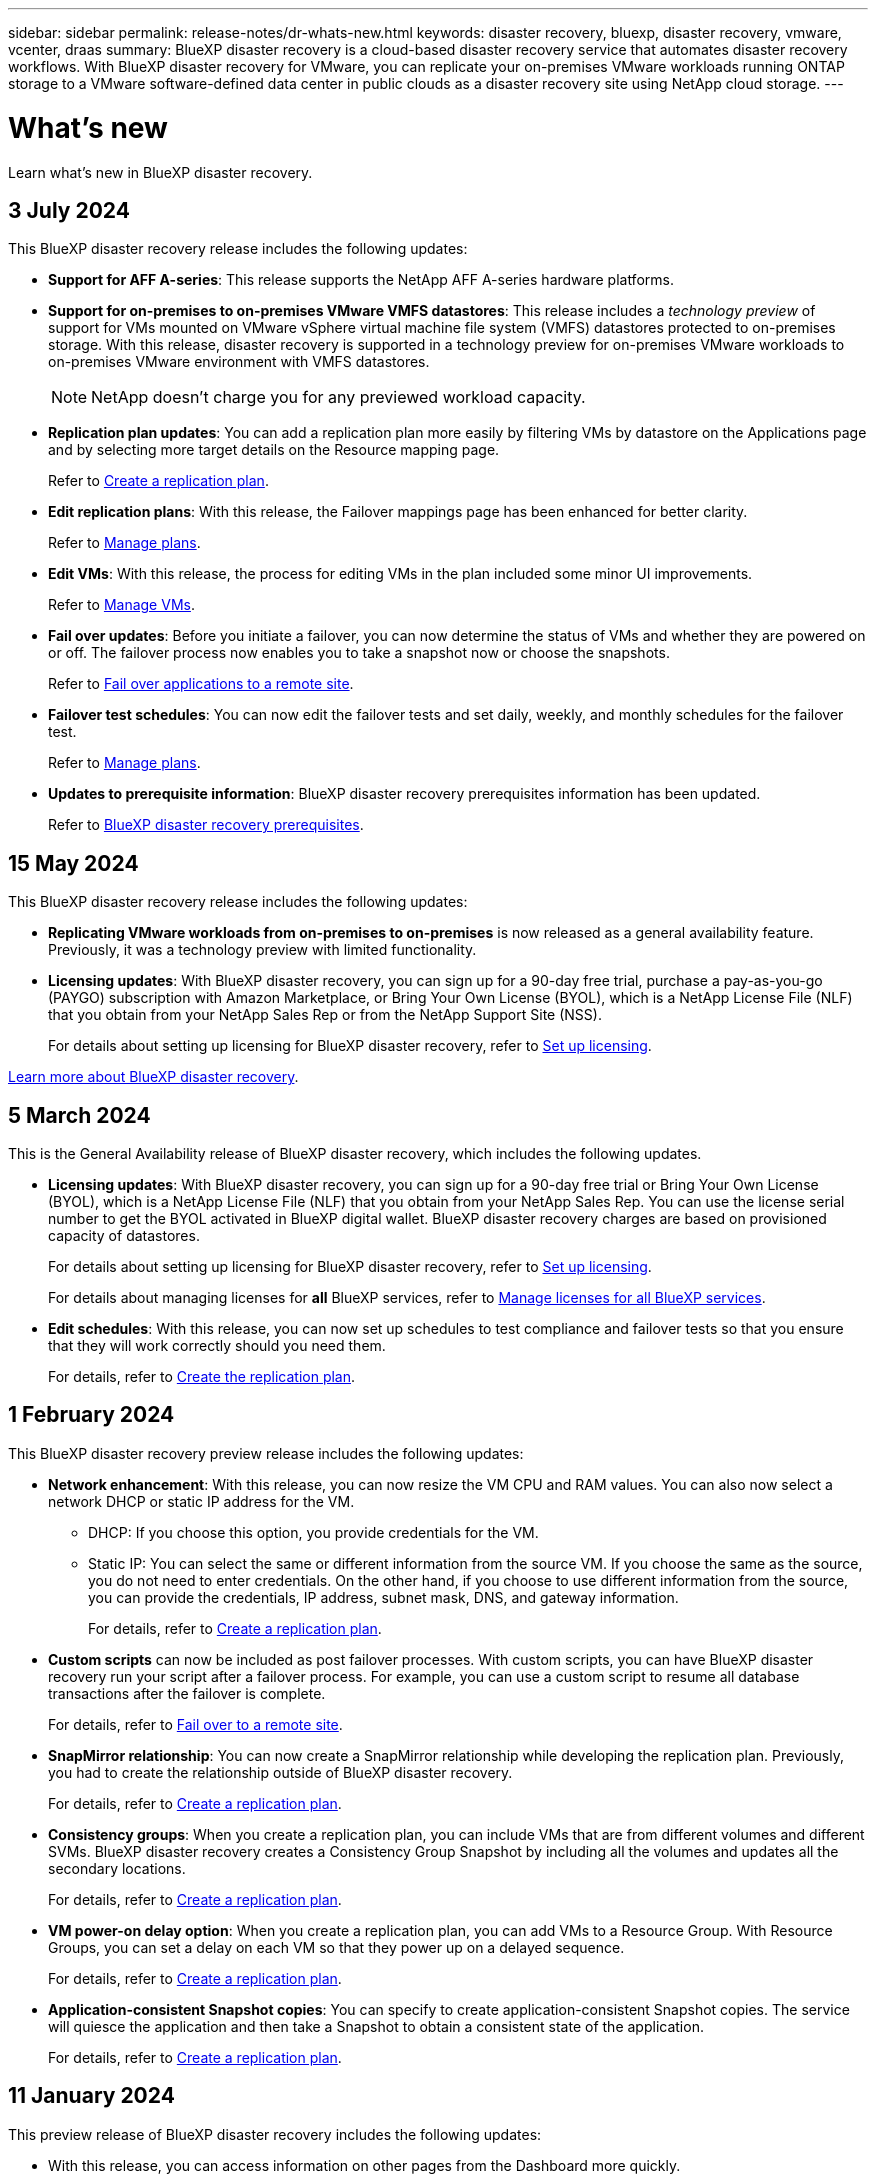 ---
sidebar: sidebar
permalink: release-notes/dr-whats-new.html
keywords: disaster recovery, bluexp, disaster recovery, vmware, vcenter, draas
summary: BlueXP disaster recovery is a cloud-based disaster recovery service that automates disaster recovery workflows. With BlueXP disaster recovery for VMware, you can replicate your on-premises VMware workloads running ONTAP storage to a VMware software-defined data center in public clouds as a disaster recovery site using NetApp cloud storage.
---

= What's new
:hardbreaks:
:icons: font
:imagesdir: ../media/

[.lead]
Learn what’s new in BlueXP disaster recovery.

//tag::whats-new[]

== 3 July 2024

This BlueXP disaster recovery release includes the following updates: 

* *Support for AFF A-series*: This release supports the NetApp AFF A-series hardware platforms. 

//The three new platforms are: AFF A1K, AFF A90 and AFF A70

* *Support for on-premises to on-premises VMware VMFS datastores*: This release includes a _technology preview_ of support for VMs mounted on VMware vSphere virtual machine file system (VMFS) datastores protected to on-premises storage. With this release, disaster recovery is supported in a technology preview for on-premises VMware workloads to on-premises VMware environment with VMFS datastores. 
+
NOTE: NetApp doesn't charge you for any previewed workload capacity.


* *Replication plan updates*: You can add a replication plan more easily by filtering VMs by datastore on the Applications page and by selecting more target details on the Resource mapping page. 
+
Refer to link:../use/drplan-create.html[Create a replication plan].
//Refer to https://docs.netapp.com/us-en/bluexp-disaster-recovery/use/drplan-create.html[Create a replication plan].


* *Edit replication plans*: With this release, the Failover mappings page has been enhanced for better clarity. 
+
Refer to link:../use/manage.html[Manage plans].
//Refer to https://docs.netapp.com/us-en/bluexp-disaster-recovery/use/manage.html[Manage plans].

* *Edit VMs*: With this release, the process for editing VMs in the plan included some minor UI improvements. 
+
Refer to link:../use/manage.html[Manage VMs].
//Refer to https://docs.netapp.com/us-en/bluexp-disaster-recovery/use/manage.html[Manage VMs].

* *Fail over updates*: Before you initiate a failover, you can now determine the status of VMs and whether they are powered on or off. The failover process now enables you to take a snapshot now or choose the snapshots.
+
Refer to link:../use/failover.html[Fail over applications to a remote site].
//Refer to https://docs.netapp.com/us-en/bluexp-disaster-recovery/use/failover.html[Fail over applications to a remote site].

* *Failover test schedules*: You can now edit the failover tests and set daily, weekly, and monthly schedules for the failover test. 
+
Refer to link:../use/manage.html[Manage plans].
//Refer to https://docs.netapp.com/us-en/bluexp-disaster-recovery/manage.html[Manage plans].

* *Updates to prerequisite information*: BlueXP disaster recovery prerequisites information has been updated.
+
Refer to link:../get-started/dr-prerequisites.html[BlueXP disaster recovery prerequisites]. 
//Refer to https://docs.netapp.com/us-en/bluexp-disaster-recovery/get-started/dr-prerequisites.html[BlueXP disaster recovery prerequisites]. 

== 15 May 2024 
This BlueXP disaster recovery release includes the following updates: 

* *Replicating VMware workloads from on-premises to on-premises* is now released as a general availability feature. Previously, it was a technology preview with limited functionality.

* *Licensing updates*: With BlueXP disaster recovery, you can sign up for a 90-day free trial, purchase a pay-as-you-go (PAYGO) subscription with Amazon Marketplace, or Bring Your Own License (BYOL), which is a NetApp License File (NLF) that you obtain from your NetApp Sales Rep or from the NetApp Support Site (NSS). 
+
For details about setting up licensing for BlueXP disaster recovery, refer to link:../get-started/dr-licensing.html[Set up licensing].
//For details about setting up licensing for BlueXP disaster recovery, refer to https://docs.netapp.com/us-en/bluexp-disaster-recovery/get-started/dr-licensing.html[Set up licensing]. 

https://docs.netapp.com/us-en/bluexp-disaster-recovery/get-started/dr-intro.html[Learn more about BlueXP disaster recovery]. 


== 5 March 2024
This is the General Availability release of BlueXP disaster recovery, which includes the following updates. 

* *Licensing updates*: With BlueXP disaster recovery, you can sign up for a 90-day free trial or Bring Your Own License (BYOL), which is a NetApp License File (NLF) that you obtain from your NetApp Sales Rep. You can use the license serial number to get the BYOL activated in BlueXP digital wallet. BlueXP disaster recovery charges are based on provisioned capacity of datastores. 
+
//For details about setting up licensing for BlueXP disaster recovery, refer to link:../get-started/dr-licensing.html[Set up licensing].
For details about setting up licensing for BlueXP disaster recovery, refer to https://docs.netapp.com/us-en/bluexp-disaster-recovery/get-started/dr-licensing.html[Set up licensing]. 
+
For details about managing licenses for *all* BlueXP services, refer to https://docs.netapp.com/us-en/bluexp-digital-wallet/task-manage-data-services-licenses.html[Manage licenses for all BlueXP services^].

//*Licensing updates*: With BlueXP disaster recovery, you can sign up for a 90-day free trial, purchase a pay-as-you-go (PAYGO) subscription with Amazon Marketplace, or Bring Your Own License (BYOL), which is a NetApp License File (NLF) that you obtain from your NetApp Sales Rep or from the NetApp Support Site (NSS). You can upload the NLF directly in BlueXP digital wallet or use the license serial number to get the BYOL activated in BlueXP digital wallet. BlueXP disaster recovery charges are based on provisioned capacity of datastores. 

* *Edit schedules*: With this release, you can now set up schedules to test compliance and failover tests so that you ensure that they will work correctly should you need them. 
+
For details, refer to https://docs.netapp.com/us-en/bluexp-disaster-recovery/use/drplan-create.html[Create the replication plan].

//* *Terminology change*: In the UI, the "Backups" label has been changed to "Snapshots".

//include 3 most recent releases
//end::whats-new[]

== 1 February 2024

This BlueXP disaster recovery preview release includes the following updates: 

* *Network enhancement*: With this release, you can now resize the VM CPU and RAM values. You can also now select a network DHCP or static IP address for the VM.  

** DHCP: If you choose this option, you provide credentials for the VM. 
** Static IP: You can select the same or different information from the source VM. If you choose the same as the source, you do not need to enter credentials. On the other hand, if you choose to use different information from the source, you can provide the credentials, IP address, subnet mask, DNS, and gateway information.  
+
For details, refer to https://docs.netapp.com/us-en/bluexp-disaster-recovery/use/drplan-create.html[Create a replication plan].


* *Custom scripts* can now be included as post failover processes. With custom scripts, you can have BlueXP disaster recovery run your script after a failover process. For example, you can use a custom script to resume all database transactions after the failover is complete.  
//to pause all database transactions before a failover 
+
For details, refer to https://docs.netapp.com/us-en/bluexp-disaster-recovery/use/failover.html[Fail over to a remote site].


* *SnapMirror relationship*: You can now create a SnapMirror relationship while developing the replication plan. Previously, you had to create the relationship outside of BlueXP disaster recovery. 
+
For details, refer to https://docs.netapp.com/us-en/bluexp-disaster-recovery/use/drplan-create.html[Create a replication plan].


* *Consistency groups*: When you create a replication plan, you can include VMs that are from different volumes and different SVMs. BlueXP disaster recovery creates a Consistency Group Snapshot by including all the volumes and updates all the secondary locations. 
+
For details, refer to https://docs.netapp.com/us-en/bluexp-disaster-recovery/use/drplan-create.html[Create a replication plan].


* *VM power-on delay option*: When you create a replication plan, you can add VMs to a Resource Group. With Resource Groups, you can set a delay on each VM so that they power up on a delayed sequence. 
+
For details, refer to https://docs.netapp.com/us-en/bluexp-disaster-recovery/use/drplan-create.html[Create a replication plan].


* *Application-consistent Snapshot copies*: You can specify to create application-consistent Snapshot copies. The service will quiesce the application and then take a Snapshot to obtain a consistent state of the application. 
+
For details, refer to https://docs.netapp.com/us-en/bluexp-disaster-recovery/use/drplan-create.html[Create a replication plan].





== 11 January 2024
This preview release of BlueXP disaster recovery includes the following updates: 

* With this release, you can access information on other pages from the Dashboard more quickly. 

https://docs.netapp.com/us-en/bluexp-disaster-recovery/get-started/dr-intro.html[Learn about BlueXP disaster recovery].


== 20 October 2023 
This preview release of BlueXP disaster recovery includes the following updates. 

Now with BlueXP disaster recovery, you can protect your on-premises, NFS-based VMware workloads against disasters to another on-premises, NFS-based VMware environment in addition to the public cloud. BlueXP disaster recovery orchestrates the completion of the disaster recovery plans.  

NOTE: With this preview offering, NetApp reserves the right to modify offering details, contents and timeline before General Availability.   

https://docs.netapp.com/us-en/bluexp-disaster-recovery/get-started/dr-intro.html[Learn more about BlueXP disaster recovery]. 


== 27 September 2023

This preview release of BlueXP disaster recovery includes the following updates: 

* *Dashboard updates*: You can now click into the options on the Dashboard, making it easier for you to review the information quickly. Also, the Dashboard now shows the status of failovers and migrations.  
+
Refer to https://docs.netapp.com/us-en/bluexp-disaster-recovery/use/dashboard-view.html[View the health of your disaster recovery plans on the Dashboard].


* *Replication plan updates*: 
** *RPO*: You can now enter the Recovery Point Objective (RPO) and Retention count in the Datastores section of the Replication plan. This indicates the amount of data that must exist that is not older than the set time. If, for example, you set it at 5 minutes, the system can lose up to 5 minutes of data if there’s a disaster without impacting business critical needs. 
+
Refer to https://docs.netapp.com/us-en/bluexp-disaster-recovery/use/drplan-create.html[Create a replication plan].


** *Networking enhancements*: When you are mapping networking between source and target locations in the virtual machines section of the replication plan, BlueXP disaster recovery now offers two options: DHCP or static IP. Previously, just DHCP was supported. For static IPs, you configure the subnet, gateway, and DNS servers. Additionally, you can now enter credentials for virtual machines. 
+
Refer to https://docs.netapp.com/us-en/bluexp-disaster-recovery/use/drplan-create.html[Create a replication plan].

** *Edit schedules*: You can now update replication plan schedules. 
+
Refer to https://docs.netapp.com/us-en/bluexp-disaster-recovery/use/manage.html[Manage resources].

** *SnapMirror automation*: While you are creating the replication plan in this release, you can define the SnapMirror relationship between source and target volumes in one of the following configurations: 

*** 1 to 1
*** 1 to many in a fanout architecture
*** Many to 1 as a Consistency Group
*** Many to many 
+
Refer to https://docs.netapp.com/us-en/bluexp-disaster-recovery/use/drplan-create.html[Create a replication plan].



== 1 August 2023

BlueXP disaster recovery preview is a cloud-based disaster recovery service that automates disaster recovery workflows. Initially, with the BlueXP disaster recovery preview, you can protect your on-premises, NFS-based VMware workloads running NetApp storage to VMware Cloud (VMC) on AWS with Amazon FSx for ONTAP. 

NOTE: With this preview offering, NetApp reserves the right to modify offering details, contents and timeline before General Availability.   

https://docs.netapp.com/us-en/bluexp-disaster-recovery/get-started/dr-intro.html[Learn more about BlueXP disaster recovery]. 

This release includes the following updates: 

* *Resource groups update for boot order*: When you create a disaster recovery or replication plan, you can add virtual machines into functional resource groups. Resource groups enable you to put a set of dependent virtual machines into logical groups that meet your requirements. For example, groups could contain boot order that can be executed upon recovery. With this release, each resource group can include one or more virtual machines. The virtual machines will power on based on the sequence in which you include them in the plan. Refer to https://docs.netapp.com/us-en/bluexp-disaster-recovery/use/drplan-create.html#select-applications-to-replicate-and-assign-resource-groups[Select applications to replicate and assign resource groups].
 


* *Replication verification*: After you create the disaster recovery or replication plan, identify the recurrence in the wizard, and initiate a replication to a disaster recovery site, every 30 minutes BlueXP disaster recovery verifies that the replication is actually occurring according to the plan. You can monitor the progress in the Job Monitor page. Refer to  https://docs.netapp.com/us-en/bluexp-disaster-recovery/use/replicate.html[Replicate applications to another site].

* *Replication plan shows recovery point objective (RPO) transfer schedules*: When you create a disaster recovery or replication plan, you select the VMs. In this release, you can now view the SnapMirror associated with each of the volumes that are associated with the datastore or VM. You can also see the RPO transfer schedules that are associated with the SnapMirror schedule. RPO helps you determine whether your backup schedule is enough to recover after a disaster. Refer to https://docs.netapp.com/us-en/bluexp-disaster-recovery/use/drplan-create.html[Create a replication plan].

* *Job Monitor update*: The Job Monitor page now includes a Refresh option so that you can get an up-to-date status of operations. Refer to  https://docs.netapp.com/us-en/bluexp-disaster-recovery/use/monitor-jobs.html[Monitor disaster recovery jobs].



== 18 May 2023 

This is the initial release of BlueXP disaster recovery. 

BlueXP disaster recovery is a cloud-based disaster recovery service that automates disaster recovery workflows. Initially, with the BlueXP disaster recovery preview, you can protect your on-premises, NFS-based VMware workloads running NetApp storage to VMware Cloud (VMC) on AWS with Amazon FSx for ONTAP. 


link:https://docs.netapp.com/us-en/bluexp-disaster-recovery/get-started/dr-intro.html[Learn more about BlueXP disaster recovery]. 



